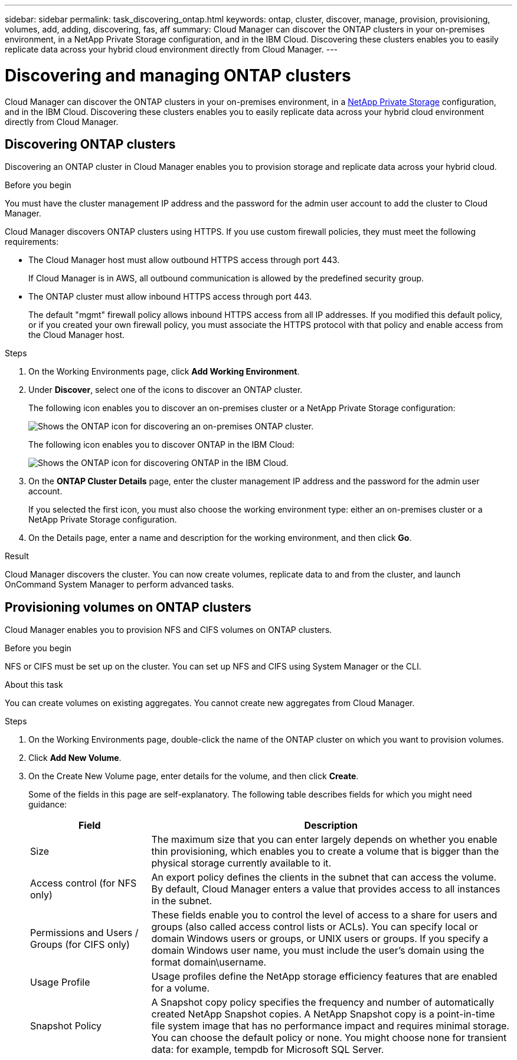 ---
sidebar: sidebar
permalink: task_discovering_ontap.html
keywords: ontap, cluster, discover, manage, provision, provisioning, volumes, add, adding, discovering, fas, aff
summary: Cloud Manager can discover the ONTAP clusters in your on-premises environment, in a NetApp Private Storage configuration, and in the IBM Cloud. Discovering these clusters enables you to easily replicate data across your hybrid cloud environment directly from Cloud Manager.
---

= Discovering and managing ONTAP clusters
:toc: macro
:hardbreaks:
:nofooter:
:icons: font
:linkattrs:
:imagesdir: ./media/

Cloud Manager can discover the ONTAP clusters in your on-premises environment, in a https://www.netapp.com/us/products/cloud-storage/private-storage-cloud.aspx[NetApp Private Storage^] configuration, and in the IBM Cloud. Discovering these clusters enables you to easily replicate data across your hybrid cloud environment directly from Cloud Manager.

toc::[]

== Discovering ONTAP clusters

Discovering an ONTAP cluster in Cloud Manager enables you to provision storage and replicate data across your hybrid cloud.

.Before you begin

You must have the cluster management IP address and the password for the admin user account to add the cluster to Cloud Manager.

Cloud Manager discovers ONTAP clusters using HTTPS. If you use custom firewall policies, they must meet the following requirements:

* The Cloud Manager host must allow outbound HTTPS access through port 443.
+
If Cloud Manager is in AWS, all outbound communication is allowed by the predefined security group.

* The ONTAP cluster must allow inbound HTTPS access through port 443.
+
The default "mgmt" firewall policy allows inbound HTTPS access from all IP addresses. If you modified this default policy, or if you created your own firewall policy, you must associate the HTTPS protocol with that policy and enable access from the Cloud Manager host.

.Steps

. On the Working Environments page, click *Add Working Environment*.

. Under *Discover*, select one of the icons to discover an ONTAP cluster.
+
The following icon enables you to discover an on-premises cluster or a NetApp Private Storage configuration:
+
image:screenshot_discover_ontap_onprem.gif[Shows the ONTAP icon for discovering an on-premises ONTAP cluster.]
+
The following icon enables you to discover ONTAP in the IBM Cloud:
+
image:screenshot_discover_ontap_ibm.gif[Shows the ONTAP icon for discovering ONTAP in the IBM Cloud.]

. On the *ONTAP Cluster Details* page, enter the cluster management IP address and the password for the admin user account.
+
If you selected the first icon, you must also choose the working environment type: either an on-premises cluster or a NetApp Private Storage configuration.

. On the Details page, enter a name and description for the working environment, and then click *Go*.

.Result

Cloud Manager discovers the cluster. You can now create volumes, replicate data to and from the cluster, and launch OnCommand System Manager to perform advanced tasks.

== Provisioning volumes on ONTAP clusters

Cloud Manager enables you to provision NFS and CIFS volumes on ONTAP clusters.

.Before you begin

NFS or CIFS must be set up on the cluster. You can set up NFS and CIFS using System Manager or the CLI.

.About this task

You can create volumes on existing aggregates. You cannot create new aggregates from Cloud Manager.

.Steps

. On the Working Environments page, double-click the name of the ONTAP cluster on which you want to provision volumes.

. Click *Add New Volume*.

. On the Create New Volume page, enter details for the volume, and then click *Create*.
+
Some of the fields in this page are self-explanatory. The following table describes fields for which you might need guidance:
+
[cols=2*,options="header",cols="2,6"]
|===
| Field
| Description

| Size | The maximum size that you can enter largely depends on whether you enable thin provisioning, which enables you to create a volume that is bigger than the physical storage currently available to it.

| Access control (for NFS only) | An export policy defines the clients in the subnet that can access the volume. By default, Cloud Manager enters a value that provides access to all instances in the subnet.

| Permissions and Users / Groups (for CIFS only) | These fields enable you to control the level of access to a share for users and groups (also called access control lists or ACLs). You can specify local or domain Windows users or groups, or UNIX users or groups. If you specify a domain Windows user name, you must include the user's domain using the format domain\username.

| Usage Profile | Usage profiles define the NetApp storage efficiency features that are enabled for a volume.

| Snapshot Policy | A Snapshot copy policy specifies the frequency and number of automatically created NetApp Snapshot copies. A NetApp Snapshot copy is a point-in-time file system image that has no performance impact and requires minimal storage. You can choose the default policy or none. You might choose none for transient data: for example, tempdb for Microsoft SQL Server.
|===
